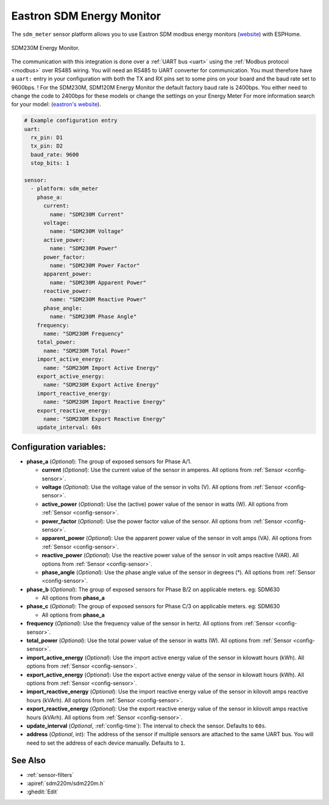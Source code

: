 Eastron SDM Energy Monitor
==========================

.. seo::
    :description: Instructions for setting up SDM power monitors.
    :image: sdm220m.jpg
    :keywords: SDM230M, SDM220, SDM630, SDM120M, SDM72

The ``sdm_meter`` sensor platform allows you to use Eastron SDM modbus energy monitors
(`website <http://www.eastrongroup.com/product_detail.php?id=170&menu1=&menu2=>`__)
with ESPHome.

.. figure:: images/sdm220m-full.png
    :align: center
    :width: 50.0%

    SDM230M Energy Monitor.

The communication with this integration is done over a :ref:`UART bus <uart>` using the :ref:`Modbus protocol <modbus>` 
over RS485 wiring. You will need an RS485 to UART converter for communication.
You must therefore have a ``uart:`` entry in your configuration with both the TX and RX pins set
to some pins on your board and the baud rate set to 9600bps. 
! For the SDM230M, SDM120M Energy Monitor the default factory baud rate is 2400bps. You either need to change the code to 2400bps for these models or change the settings on your Energy Meter For more information search for your model: (`eastron's website <https://www.eastroneurope.com/products/category/din-rail-mounted-metering>`__).

.. code-block:: yaml

    # Example configuration entry
    uart:
      rx_pin: D1
      tx_pin: D2
      baud_rate: 9600
      stop_bits: 1

    sensor:
      - platform: sdm_meter
        phase_a:
          current:
            name: "SDM230M Current"
          voltage:
            name: "SDM230M Voltage"
          active_power:
            name: "SDM230M Power"
          power_factor:
            name: "SDM230M Power Factor"
          apparent_power:
            name: "SDM230M Apparent Power"
          reactive_power:
            name: "SDM230M Reactive Power"
          phase_angle:
            name: "SDM230M Phase Angle"
        frequency:
          name: "SDM230M Frequency"
        total_power:
          name: "SDM230M Total Power"
        import_active_energy:
          name: "SDM230M Import Active Energy"
        export_active_energy:
          name: "SDM230M Export Active Energy"
        import_reactive_energy:
          name: "SDM230M Import Reactive Energy"
        export_reactive_energy:
          name: "SDM230M Export Reactive Energy"
        update_interval: 60s


Configuration variables:
------------------------

- **phase_a** (*Optional*): The group of exposed sensors for Phase A/1.

  - **current** (*Optional*): Use the current value of the sensor in amperes. All options from
    :ref:`Sensor <config-sensor>`.
  - **voltage** (*Optional*): Use the voltage value of the sensor in volts (V).
    All options from :ref:`Sensor <config-sensor>`.
  - **active_power** (*Optional*): Use the (active) power value of the sensor in watts (W). All options
    from :ref:`Sensor <config-sensor>`.
  - **power_factor** (*Optional*): Use the power factor value of the sensor.
    All options from :ref:`Sensor <config-sensor>`.
  - **apparent_power** (*Optional*): Use the apparent power value of the sensor in volt amps (VA). All
    options from :ref:`Sensor <config-sensor>`.
  - **reactive_power** (*Optional*): Use the reactive power value of the sensor in volt amps reactive (VAR). All
    options from :ref:`Sensor <config-sensor>`.
  - **phase_angle** (*Optional*): Use the phase angle value of the sensor in degrees (°). All options
    from :ref:`Sensor <config-sensor>`.

- **phase_b** (*Optional*): The group of exposed sensors for Phase B/2 on applicable meters. eg: SDM630

  - All options from **phase_a**

- **phase_c** (*Optional*): The group of exposed sensors for Phase C/3 on applicable meters. eg: SDM630

  - All options from **phase_a**

- **frequency** (*Optional*): Use the frequency value of the sensor in hertz.
  All options from :ref:`Sensor <config-sensor>`.
- **total_power** (*Optional*): Use the total power value of the sensor in watts (W).
  All options from :ref:`Sensor <config-sensor>`.
- **import_active_energy** (*Optional*): Use the import active energy value of the sensor in kilowatt
  hours (kWh). All options from :ref:`Sensor <config-sensor>`.
- **export_active_energy** (*Optional*): Use the export active energy value of the sensor in kilowatt
  hours (kWh). All options from :ref:`Sensor <config-sensor>`.
- **import_reactive_energy** (*Optional*): Use the import reactive energy value of the sensor in
  kilovolt amps reactive hours (kVArh). All options from :ref:`Sensor <config-sensor>`.
- **export_reactive_energy** (*Optional*): Use the export reactive energy value of the sensor in
  kilovolt amps reactive hours (kVArh). All options from :ref:`Sensor <config-sensor>`.
- **update_interval** (*Optional*, :ref:`config-time`): The interval to check the
  sensor. Defaults to ``60s``.
- **address** (*Optional*, int): The address of the sensor if multiple sensors are attached to
  the same UART bus. You will need to set the address of each device manually. Defaults to ``1``.

See Also
--------

- :ref:`sensor-filters`
- :apiref:`sdm220m/sdm220m.h`
- :ghedit:`Edit`

